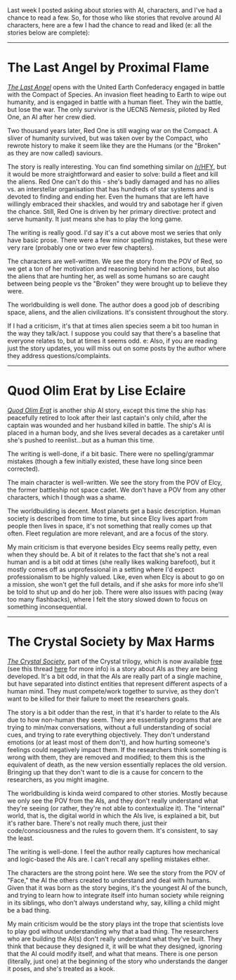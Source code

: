 :PROPERTIES:
:Author: Do_Not_Go_In_There
:Score: 17
:DateUnix: 1610991483.0
:DateShort: 2021-Jan-18
:END:

Last week I posted asking about stories with AI, characters, and I've had a chance to read a few. So, for those who like stories that revolve around AI characters, here are a few I had the chance to read and liked (e: all the stories below are complete):

--------------

* The Last Angel by Proximal Flame
  :PROPERTIES:
  :CUSTOM_ID: the-last-angel-by-proximal-flame
  :END:
[[https://forums.spacebattles.com/threads/the-last-angel.244209/][/The Last Angel/]] opens with the United Earth Confederacy engaged in battle with the Compact of Species. An invasion fleet heading to Earth to wipe out humanity, and is engaged in battle with a human fleet. They win the battle, but lose the war. The only survivor is the UECNS /Nemesis/, piloted by Red One, an AI after her crew died.

Two thousand years later, Red One is still waging war on the Compact. A sliver of humanity survived, but was taken over by the Compact, who rewrote history to make it seem like they are the Humans (or the "Broken" as they are now called) saviours.

The story is really interesting. You can find something similar on [[/r/HFY]], but it would be more straightforward and easier to solve: build a fleet and kill the aliens. Red One can't do this - she's badly damaged and has no allies vs. an interstellar organisation that has hundreds of star systems and is devoted to finding and ending her. Even the humans that are left have willingly embraced their shackles, and would try and sabotage her if given the chance. Still, Red One is driven by her primary directive: protect and serve humanity. It just means she has to play the long game.

The writing is really good. I'd say it's a cut above most we series that only have basic prose. There were a few minor spelling mistakes, but these were very rare (probably one or two ever few chapters).

The characters are well-written. We see the story from the POV of Red, so we get a ton of her motivation and reasoning behind her actions, but also the aliens that are hunting her, as well as some humans so are caught between being people vs the "Broken" they were brought up to believe they were.

The worldbuilding is well done. The author does a good job of describing space, aliens, and the alien civilizations. It's consistent throughout the story.

If I had a criticism, it's that at times alien species seem a bit too human in the way they talk/act. I suppose you could say that there's a baseline that everyone relates to, but at times it seems odd. e: Also, if you are reading just the story updates, you will miss out on some posts by the author where they address questions/complaints.

--------------

* Quod Olim Erat by Lise Eclaire
  :PROPERTIES:
  :CUSTOM_ID: quod-olim-erat-by-lise-eclaire
  :END:
[[https://www.royalroad.com/fiction/15449/quod-olim-erat][/Quod Olim Erat/]] is another ship AI story, except this time the ship has peacefully retired to look after their last captain's only child, after the captain was wounded and her husband killed in battle. The ship's AI is placed in a human body, and she lives several decades as a caretaker until she's pushed to reenlist...but as a human this time.

The writing is well-done, if a bit basic. There were no spelling/grammar mistakes (though a few initially existed, these have long since been corrected).

The main character is well-written. We see the story from the POV of Elcy, the former battleship not space cadet. We don't have a POV from any other characters, which I though was a shame.

The worldbuilding is decent. Most planets get a basic description. Human society is described from time to time, but since Elcy lives apart from people then lives in space, it's not something that really comes up that often. Fleet regulation are more relevant, and are a focus of the story.

My main criticism is that everyone besides Elcy seems really petty, even when they should be. A bit of it relates to the fact that she's not a real human and is a bit odd at times (she really likes walking barefoot), but it mostly comes off as unprofessional in a setting where I'd expect professionalism to be highly valued. Like, even when Elcy is about to go on a mission, she won't get the full details, and if she asks for more info she'll be told to shut up and do her job. There were also issues with pacing (way too many flashbacks), where I felt the story slowed down to focus on something inconsequential.

--------------

* The Crystal Society by Max Harms
  :PROPERTIES:
  :CUSTOM_ID: the-crystal-society-by-max-harms
  :END:
[[https://www.goodreads.com/en/book/show/28678856][/The Crystal Society/]], part of the Crystal trilogy, which is now available [[http://crystal.raelifin.com/download/][free]] (see this thread [[https://www.reddit.com/r/rational/comments/kzctr4/the_entire_crystal_trilogy_is_now_free/][here]] for more info) is a story about AIs as they are being developed. It's a bit odd, in that the AIs are really part of a single machine, but have separated into distinct entities that represent different aspects of a human mind. They must compete/work together to survive, as they don't want to be killed for their failure to meet the researchers goals.

The story is a bit odder than the rest, in that it's harder to relate to the AIs due to how non-human they seem. They are essentially programs that are trying to min/max conversations, without a full understanding of social cues, and trying to rate everything objectively. They don't understand emotions (or at least most of them don't), and how hurting someone's feelings could negatively impact them. If the researchers think something is wrong with them, they are removed and modified; to them this is the equivalent of death, as the new version essentially replaces the old version. Bringing up that they don't want to die is a cause for concern to the researchers, as you might imagine.

The worldbuilding is kinda weird compared to other stories. Mostly because we only see the POV from the AIs, and they don't really understand what they're seeing (or rather, they're not able to contextualize it). The "internal" world, that is, the digital world in which the AIs live, is explained a bit, but it's rather bare. There's not really much there, just their code/consciousness and the rules to govern them. It's consistent, to say the least.

The writing is well-done. I feel the author really captures how mechanical and logic-based the AIs are. I can't recall any spelling mistakes either.

The characters are the strong point here. We see the story from the POV of "Face," the AI the others created to understand and deal with humans. Given that it was born as the story begins, it's the youngest AI of the bunch, and trying to learn how to integrate itself into human society while reigning in its siblings, who don't always understand why, say, killing a child might be a bad thing.

My main criticism would be the story plays int the trope that scientists love to play god without understanding why that a bad thing. The researchers who are building the AI(s) don't really understand what they've built. They think that because they designed it, it will be what they designed, ignoring that the AI could modify itself, and what that means. There is one person (literally, just one) at the beginning of the story who understands the danger it poses, and she's treated as a kook.